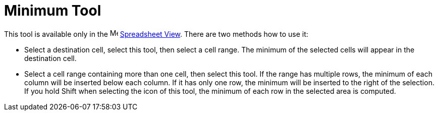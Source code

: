 = Minimum Tool
:page-en: tools/Minimum
ifdef::env-github[:imagesdir: /en/modules/ROOT/assets/images]

This tool is available only in the image:16px-Menu_view_spreadsheet.svg.png[Menu view
spreadsheet.svg,width=16,height=16] xref:/Spreadsheet_View.adoc[Spreadsheet View]. There are two methods how to use it:

* Select a destination cell, select this tool, then select a cell range. The minimum of the selected cells will
appear in the destination cell.
* Select a cell range containing more than one cell, then select this tool. If the range has multiple rows,
the minimum of each column will be inserted below each column. If it has only one row, the minimum will be inserted
to the right of the selection. If you hold [.kcode]#Shift# when selecting the icon of this tool, the minimum of each row
in the selected area is computed.
